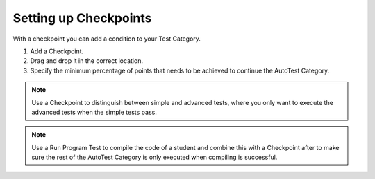 Setting up Checkpoints
================================

.. deprecation_note:: /for-teachers/creating-automatic-tests/creating-checkpoints

With a checkpoint you can add a condition to your Test Category.

1. Add a Checkpoint.

2. Drag and drop it in the correct location.

3. Specify the minimum percentage of points that needs to be achieved to
   continue the AutoTest Category.

.. note::
  Use a Checkpoint to distinguish between simple and advanced tests, where you
  only want to execute the advanced tests when the simple tests pass.

.. note::
  Use a Run Program Test to compile the code of a student and combine this with
  a Checkpoint after to make sure the rest of the AutoTest Category is only
  executed when compiling is successful.
